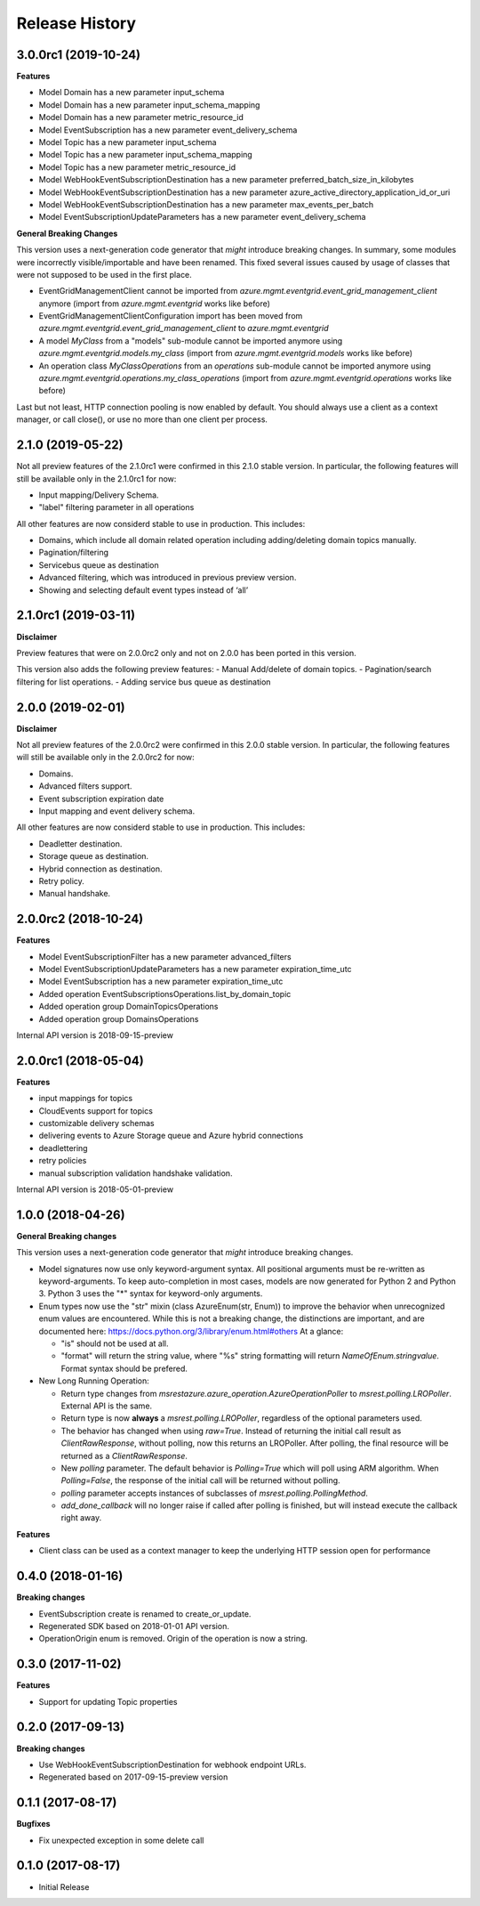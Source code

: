 .. :changelog:

Release History
===============

3.0.0rc1 (2019-10-24)
+++++++++++++++++++++

**Features**

- Model Domain has a new parameter input_schema
- Model Domain has a new parameter input_schema_mapping
- Model Domain has a new parameter metric_resource_id
- Model EventSubscription has a new parameter event_delivery_schema
- Model Topic has a new parameter input_schema
- Model Topic has a new parameter input_schema_mapping
- Model Topic has a new parameter metric_resource_id
- Model WebHookEventSubscriptionDestination has a new parameter preferred_batch_size_in_kilobytes
- Model WebHookEventSubscriptionDestination has a new parameter azure_active_directory_application_id_or_uri
- Model WebHookEventSubscriptionDestination has a new parameter max_events_per_batch
- Model EventSubscriptionUpdateParameters has a new parameter event_delivery_schema

**General Breaking Changes**

This version uses a next-generation code generator that *might* introduce breaking changes.
In summary, some modules were incorrectly visible/importable and have been renamed. This fixed several issues caused by usage of classes that were not supposed to be used in the first place.

- EventGridManagementClient cannot be imported from `azure.mgmt.eventgrid.event_grid_management_client` anymore (import from `azure.mgmt.eventgrid` works like before)
- EventGridManagementClientConfiguration import has been moved from `azure.mgmt.eventgrid.event_grid_management_client` to `azure.mgmt.eventgrid`
- A model `MyClass` from a "models" sub-module cannot be imported anymore using `azure.mgmt.eventgrid.models.my_class` (import from `azure.mgmt.eventgrid.models` works like before)
- An operation class `MyClassOperations` from an `operations` sub-module cannot be imported anymore using `azure.mgmt.eventgrid.operations.my_class_operations` (import from `azure.mgmt.eventgrid.operations` works like before)

Last but not least, HTTP connection pooling is now enabled by default. You should always use a client as a context manager, or call close(), or use no more than one client per process.

2.1.0 (2019-05-22)
++++++++++++++++++

Not all preview features of the 2.1.0rc1 were confirmed in this 2.1.0 stable version. In particular, the following features will still be available only in the 2.1.0rc1 for now:

- Input mapping/Delivery Schema.
- "label" filtering parameter in all operations

All other features are now considerd stable to use in production. This includes:

- Domains, which include all domain related operation including adding/deleting domain topics manually.
- Pagination/filtering
- Servicebus queue as destination
- Advanced filtering, which was introduced in previous preview version.
- Showing and selecting default event types instead of ‘all’

2.1.0rc1 (2019-03-11)
+++++++++++++++++++++

**Disclaimer**

Preview features that were on 2.0.0rc2 only and not on 2.0.0 has been ported in this version.

This version also adds the following preview features:
-	Manual Add/delete of domain topics.
-	Pagination/search filtering for list operations.
-	Adding service bus queue as destination


2.0.0 (2019-02-01)
++++++++++++++++++

**Disclaimer**

Not all preview features of the 2.0.0rc2 were confirmed in this 2.0.0 stable version. In particular, the following features will still be available only in the 2.0.0rc2 for now:

- Domains.
-	Advanced filters support.
-	Event subscription expiration date
-	Input mapping and event delivery schema.

All other features are now considerd stable to use in production. This includes:

-	Deadletter destination.
-	Storage queue as destination.
-	Hybrid connection as destination.
-	Retry policy.
-	Manual handshake.


2.0.0rc2 (2018-10-24)
+++++++++++++++++++++

**Features**

- Model EventSubscriptionFilter has a new parameter advanced_filters
- Model EventSubscriptionUpdateParameters has a new parameter expiration_time_utc
- Model EventSubscription has a new parameter expiration_time_utc
- Added operation EventSubscriptionsOperations.list_by_domain_topic
- Added operation group DomainTopicsOperations
- Added operation group DomainsOperations

Internal API version is 2018-09-15-preview

2.0.0rc1 (2018-05-04)
+++++++++++++++++++++

**Features**

- input mappings for topics
- CloudEvents support for topics
- customizable delivery schemas
- delivering events to Azure Storage queue and Azure hybrid connections
- deadlettering
- retry policies
- manual subscription validation handshake validation.

Internal API version is 2018-05-01-preview

1.0.0 (2018-04-26)
++++++++++++++++++

**General Breaking changes**

This version uses a next-generation code generator that *might* introduce breaking changes.

- Model signatures now use only keyword-argument syntax. All positional arguments must be re-written as keyword-arguments.
  To keep auto-completion in most cases, models are now generated for Python 2 and Python 3. Python 3 uses the "*" syntax for keyword-only arguments.
- Enum types now use the "str" mixin (class AzureEnum(str, Enum)) to improve the behavior when unrecognized enum values are encountered.
  While this is not a breaking change, the distinctions are important, and are documented here:
  https://docs.python.org/3/library/enum.html#others
  At a glance:

  - "is" should not be used at all.
  - "format" will return the string value, where "%s" string formatting will return `NameOfEnum.stringvalue`. Format syntax should be prefered.

- New Long Running Operation:

  - Return type changes from `msrestazure.azure_operation.AzureOperationPoller` to `msrest.polling.LROPoller`. External API is the same.
  - Return type is now **always** a `msrest.polling.LROPoller`, regardless of the optional parameters used.
  - The behavior has changed when using `raw=True`. Instead of returning the initial call result as `ClientRawResponse`,
    without polling, now this returns an LROPoller. After polling, the final resource will be returned as a `ClientRawResponse`.
  - New `polling` parameter. The default behavior is `Polling=True` which will poll using ARM algorithm. When `Polling=False`,
    the response of the initial call will be returned without polling.
  - `polling` parameter accepts instances of subclasses of `msrest.polling.PollingMethod`.
  - `add_done_callback` will no longer raise if called after polling is finished, but will instead execute the callback right away.

**Features**

- Client class can be used as a context manager to keep the underlying HTTP session open for performance

0.4.0 (2018-01-16)
++++++++++++++++++

**Breaking changes**

- EventSubscription create is renamed to create_or_update.
- Regenerated SDK based on 2018-01-01 API version.
- OperationOrigin enum is removed. Origin of the operation is now a string.

0.3.0 (2017-11-02)
++++++++++++++++++

**Features**

- Support for updating Topic properties

0.2.0 (2017-09-13)
++++++++++++++++++

**Breaking changes**

- Use WebHookEventSubscriptionDestination for webhook endpoint URLs.
- Regenerated based on 2017-09-15-preview version

0.1.1 (2017-08-17)
++++++++++++++++++

**Bugfixes**

- Fix unexpected exception in some delete call

0.1.0 (2017-08-17)
++++++++++++++++++

* Initial Release
